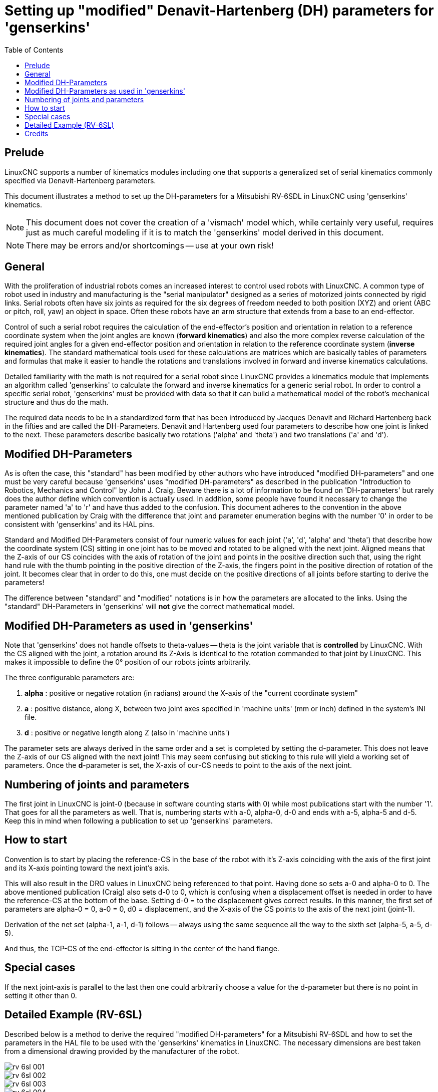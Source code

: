 :lang: en
:toc:

[[cha:dh-parameters]]
= Setting up "modified" Denavit-Hartenberg (DH) parameters for 'genserkins'(((DH parameters Examples)))

== Prelude

LinuxCNC supports a number of kinematics modules including one that
supports a generalized set of serial kinematics commonly specified via
Denavit-Hartenberg parameters.

This document illustrates a method to set up the DH-parameters for a
Mitsubishi RV-6SDL in LinuxCNC using 'genserkins' kinematics.

[NOTE]
This document does not cover the creation of a 'vismach' model which,
while certainly very useful, requires just as much careful modeling
if it is to match the 'genserkins' model derived in this document.

[NOTE]
There may be errors and/or shortcomings -- use at your own risk!

== General

With the proliferation of industrial robots comes an increased
interest to control used robots with LinuxCNC.  A common type of robot
used in industry and manufacturing is the "serial manipulator"
designed as a series of motorized joints connected by rigid links.
Serial robots often have six joints as required for the six degrees of
freedom needed to both position (XYZ) and orient (ABC or pitch, roll,
yaw) an object in space.  Often these robots have an arm structure
that extends from a base to an end-effector.

Control of such a serial robot requires the calculation of the
end-effector's position and orientation in relation to a reference
coordinate system when the joint angles are known (*forward kinematics*)
and also the more complex reverse calculation of the
required joint angles for a given end-effector position and
orientation in relation to the reference coordinate system (*inverse kinematics*).
The standard mathematical tools used for these
calculations are matrices which are basically tables of parameters and
formulas that make it easier to handle the rotations and translations
involved in forward and inverse kinematics calculations.

Detailed familiarity with the math is not required for a serial robot
since LinuxCNC provides a kinematics module that implements an
algorithm called 'genserkins' to calculate the forward and inverse
kinematics for a generic serial robot.  In order to control a specific
serial robot, 'genserkins' must be provided with data so that it can
build a mathematical model of the robot's mechanical structure and
thus do the math.

The required data needs to be in a standardized form that has been
introduced by Jacques Denavit and Richard Hartenberg back in the
fifties and are called the DH-Parameters.  Denavit and Hartenberg used
four parameters to describe how one joint is linked to the next.
These parameters describe basically two rotations ('alpha' and
'theta') and two translations ('a' and 'd').

== Modified DH-Parameters

As is often the case, this "standard" has been modified by other
authors who have introduced "modified DH-parameters" and one must be
very careful because 'genserkins' uses "modified DH-parameters" as
described in the publication "Introduction to Robotics, Mechanics and
Control" by John J. Craig.  Beware there is a lot of information to be
found on 'DH-parameters' but rarely does the author define which
convention is actually used.  In addition, some people have found it
necessary to change the parameter named 'a' to 'r' and have thus added
to the confusion.  This document adheres to the convention in the
above mentioned publication by Craig with the difference that joint
and parameter enumeration begins with the number '0' in order to be
consistent with 'genserkins' and its HAL pins.

Standard and Modified DH-Parameters consist of four numeric values for
each joint ('a', 'd', 'alpha' and 'theta') that describe how the
coordinate system (CS) sitting in one joint has to be moved and
rotated to be aligned with the next joint.  Aligned means that the
Z-axis of our CS coincides with the axis of rotation of the joint and
points in the positive direction such that, using the right hand rule
with the thumb pointing in the positive direction of the Z-axis, the
fingers point in the positive direction of rotation of the joint.
It becomes clear that in order to do this, one must decide on
the positive directions of all joints before starting to derive the
parameters!

The difference between "standard" and "modified" notations is in how the
parameters are allocated to the links.  Using the "standard" DH-Parameters
in 'genserkins' will *not* give the correct mathematical model.

== Modified DH-Parameters as used in 'genserkins'

Note that 'genserkins' does not handle offsets to theta-values -- theta
is the joint variable that is *controlled* by LinuxCNC.  With the CS
aligned with the joint, a rotation around its Z-Axis is identical to
the rotation commanded to that joint by LinuxCNC. This makes it
impossible to define the 0° position of our robots joints arbitrarily.

The three configurable parameters are:

. *alpha* : positive or negative rotation (in radians) around the X-axis
  of the "current coordinate system"
. *a* : positive distance, along X, between two joint axes specified in
  'machine units' (mm or inch) defined in the system's INI file.
. *d* : positive or negative length along Z (also in 'machine units')

The parameter sets are always derived in the same order and a set is
completed by setting the d-parameter.  This does not leave the Z-axis
of our CS aligned with the next joint!  This may seem confusing but
sticking to this rule will yield a working set of parameters.  Once
the *d*-parameter is set, the X-axis of our-CS needs to point to the
axis of the next joint.

== Numbering of joints and parameters

The first joint in LinuxCNC is joint-0 (because in software counting starts
with 0) while most publications start with the number '1'.
That goes for all the parameters as well.
That is, numbering starts with a-0, alpha-0, d-0 and ends with a-5, alpha-5 and d-5.
Keep this in mind when following a publication to set up 'genserkins' parameters.

== How to start

Convention is to start by placing the reference-CS in the base of
the robot with it's Z-axis coinciding with the axis of the first joint
and its X-axis pointing toward the next joint's axis.

This will also result in the DRO values in LinuxCNC being referenced
to that point.  Having done so sets a-0 and alpha-0 to 0.  The above
mentioned publication (Craig) also sets d-0 to 0, which is confusing
when a displacement offset is needed in order to have the
reference-CS at the bottom of the base.  Setting d-0 = to the
displacement gives correct results.  In this manner, the first set of
parameters are alpha-0 = 0, a-0 = 0, d0 = displacement, and the X-axis
of the CS points to the axis of the next joint (joint-1).

Derivation of the net set (alpha-1, a-1, d-1) follows -- always using
the same sequence all the way to the sixth set (alpha-5, a-5, d-5).

And thus, the TCP-CS of the end-effector is sitting in the center of the
hand flange.

== Special cases

If the next joint-axis is parallel to the last then one could
arbitrarily choose a value for the d-parameter but there is no
point in setting it other than 0.

== Detailed Example (RV-6SL)

Described below is a method to derive the required "modified DH-parameters"
for a Mitsubishi RV-6SDL and how to set the parameters in the HAL file to
be used with the 'genserkins' kinematics in LinuxCNC.
The necessary dimensions are best taken from a dimensional
drawing provided by the manufacturer of the robot.

image::rv-6sl/rv-6sl-001.jpg[align="center"]

image::rv-6sl/rv-6sl-002.jpg[align="center"]

image::rv-6sl/rv-6sl-003.jpg[align="center"]

image::rv-6sl/rv-6sl-004.jpg[align="center"]

image::rv-6sl/rv-6sl-005.jpg[align="center"]

image::rv-6sl/rv-6sl-006.jpg[align="center"]

image::rv-6sl/rv-6sl-007.jpg[align="center"]

image::rv-6sl/rv-6sl-008.jpg[align="center"]

image::rv-6sl/rv-6sl-009.jpg[align="center"]

image::rv-6sl/rv-6sl-010.jpg[align="center"]

image::rv-6sl/rv-6sl-011.jpg[align="center"]

image::rv-6sl/rv-6sl-012.jpg[align="center"]

image::rv-6sl/rv-6sl-013.jpg[align="center"]

image::rv-6sl/rv-6sl-014.jpg[align="center"]

image::rv-6sl/rv-6sl-015.jpg[align="center"]

image::rv-6sl/rv-6sl-016.jpg[align="center"]

image::rv-6sl/rv-6sl-017.jpg[align="center"]

image::rv-6sl/rv-6sl-018.jpg[align="center"]

== Credits

Thanks to user Aciera for all text and the graphics
for the RV-6SL robot!

// vim: set syntax=asciidoc:
